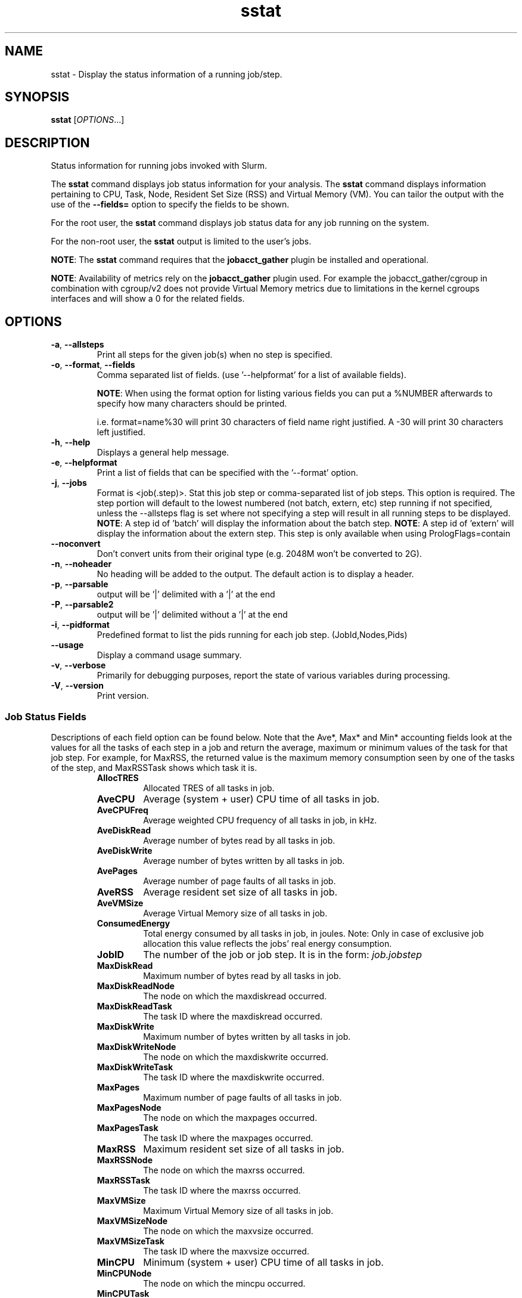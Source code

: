 .TH sstat "1" "Slurm Commands" "Slurm 25.11" "Slurm Commands"

.SH "NAME"
sstat \- Display the status information of a running job/step.

.SH "SYNOPSIS"
\fBsstat\fR [\fIOPTIONS\fR...]

.SH "DESCRIPTION"
.PP
Status information for running jobs invoked with Slurm.
.PP
The \fBsstat\fR command displays job status information for your analysis.
The \fBsstat\fR command displays information pertaining to CPU, Task, Node,
Resident Set Size (RSS) and Virtual Memory (VM).
You can tailor the output with the use of the \fB\-\-fields=\fR
option to specify the fields to be shown.
.PP
For the root user, the \fBsstat\fR command displays job status data for any
job running on the system.
.PP
For the non\-root user, the \fBsstat\fR output is limited to the user's jobs.

.PP
\fBNOTE\fR: The \fBsstat\fR command requires that the \fBjobacct_gather\fP
plugin be installed and operational.

\fBNOTE\fR: Availability of metrics rely on the \fBjobacct_gather\fP plugin
used. For example the jobacct_gather/cgroup in combination with cgroup/v2 does
not provide Virtual Memory metrics due to limitations in the kernel cgroups
interfaces and will show a 0 for the related fields.
.SH "OPTIONS"

.TP
\fB\-a\fR, \fB\-\-allsteps\fR
Print all steps for the given job(s) when no step is specified.
.IP

.TP
\fB\-o\fR, \fB\-\-format\fR, \fB\-\-fields\fR
Comma separated list of fields.
(use '\-\-helpformat' for a list of available fields).

\fBNOTE\fR: When using the format option for listing various fields you can put
a %NUMBER afterwards to specify how many characters should be printed.

i.e. format=name%30 will print 30 characters of field name right
justified. A \-30 will print 30 characters left justified.
.IP

.TP
\fB\-h\fR, \fB\-\-help\fR
Displays a general help message.
.IP

.TP
\fB\-e\fR, \fB\-\-helpformat\fR
Print a list of fields that can be specified with the '\-\-format' option.
.IP

.TP
\fB\-j\fR, \fB\-\-jobs\fR
Format is <job(.step)>. Stat this job step or comma\-separated list of
job steps. This option is required. The step portion will default to
the lowest numbered (not batch, extern, etc) step running if not specified,
unless the \-\-allsteps flag is set where not specifying a step will result in
all running steps to be displayed.
\fBNOTE\fR: A step id of 'batch' will display the information about the batch
step.
\fBNOTE\fR: A step id of 'extern' will display the information about the
extern step. This step is only available when using PrologFlags=contain
.IP

.TP
\fB\-\-noconvert\fR
Don't convert units from their original type (e.g. 2048M won't be converted to
2G).
.IP

.TP
\fB\-n\fR, \fB\-\-noheader\fR
No heading will be added to the output. The default action is to
display a header.
.IP

.TP
\fB\-p\fR, \fB\-\-parsable\fR
output will be '|' delimited with a '|' at the end
.IP

.TP
\fB\-P\fR, \fB\-\-parsable2\fR
output will be '|' delimited without a '|' at the end
.IP

.TP
\fB\-i\fR, \fB\-\-pidformat\fR
Predefined format to list the pids running for each job step.
(JobId,Nodes,Pids)
.IP

.TP
\fB\-\-usage\fR
Display a command usage summary.
.IP

.TP
\fB\-v\fR, \fB\-\-verbose\fR
Primarily for debugging purposes, report the state of various
variables during processing.
.IP

.TP
\fB\-V\fR, \fB\-\-version\fR
Print version.
.IP

.SS "Job Status Fields"
Descriptions of each field option can be found below.
Note that the Ave*, Max* and Min* accounting fields look at the values for
all the tasks of each step in a job and return the average, maximum or minimum
values of the task for that job step. For example, for MaxRSS, the returned
value is the maximum memory consumption seen by one of the tasks of the step,
and MaxRSSTask shows which task it is.
.RS

.TP
\f3AllocTRES\fP
Allocated TRES of all tasks in job.
.IP

.TP
\f3AveCPU\fP
Average (system + user) CPU time of all tasks in job.
.IP

.TP
\f3AveCPUFreq\fP
Average weighted CPU frequency of all tasks in job, in kHz.
.IP

.TP
\f3AveDiskRead\fP
Average number of bytes read by all tasks in job.
.IP

.TP
\f3AveDiskWrite\fP
Average number of bytes written by all tasks in job.
.IP

.TP
\f3AvePages\fP
Average number of page faults of all tasks in job.
.IP

.TP
\f3AveRSS\fP
Average resident set size of all tasks in job.
.IP

.TP
\f3AveVMSize\fP
Average Virtual Memory size of all tasks in job.
.IP

.TP
\f3ConsumedEnergy\fP
Total energy consumed by all tasks in job, in joules.
Note: Only in case of exclusive job allocation this value
reflects the jobs' real energy consumption.
.IP

.TP
\f3JobID\fP
The number of the job or job step.
It is in the form:
\f2job.jobstep\fP
.IP

.TP
\f3MaxDiskRead\fP
Maximum number of bytes read by all tasks in job.
.IP

.TP
\f3MaxDiskReadNode\fP
The node on which the maxdiskread occurred.
.IP

.TP
\f3MaxDiskReadTask\fP
The task ID where the maxdiskread occurred.
.IP

.TP
\f3MaxDiskWrite\fP
Maximum number of bytes written by all tasks in job.
.IP

.TP
\f3MaxDiskWriteNode\fP
The node on which the maxdiskwrite occurred.
.IP

.TP
\f3MaxDiskWriteTask\fP
The task ID where the maxdiskwrite occurred.
.IP

.TP
\f3MaxPages\fP
Maximum number of page faults of all tasks in job.
.IP

.TP
\f3MaxPagesNode\fP
The node on which the maxpages occurred.
.IP

.TP
\f3MaxPagesTask\fP
The task ID where the maxpages occurred.
.IP

.TP
\f3MaxRSS\fP
Maximum resident set size of all tasks in job.
.IP

.TP
\f3MaxRSSNode\fP
The node on which the maxrss occurred.
.IP

.TP
\f3MaxRSSTask\fP
The task ID where the maxrss occurred.
.IP

.TP
\f3MaxVMSize\fP
Maximum Virtual Memory size of all tasks in job.
.IP

.TP
\f3MaxVMSizeNode\fP
The node on which the maxvsize occurred.
.IP

.TP
\f3MaxVMSizeTask\fP
The task ID where the maxvsize occurred.
.IP

.TP
\f3MinCPU\fP
Minimum (system + user) CPU time of all tasks in job.
.IP

.TP
\f3MinCPUNode\fP
The node on which the mincpu occurred.
.IP

.TP
\f3MinCPUTask\fP
The task ID where the mincpu occurred.
.IP

.TP
\f3NTasks\fP
Total number of tasks in a job or step.
.IP

.TP
\f3ReqCPUFreq\fP
Requested CPU frequency for the step, in kHz.
.IP

.TP
\f3TresUsageInAve\fP
Tres average usage in by all tasks in job.
\fBNOTE\fR: If corresponding TresUsageInMaxTask is \-1 the metric is node
centric instead of task.
.IP

.TP
\f3TresUsageInMax\fP
Tres maximum usage in by all tasks in job.
\fBNOTE\fR: If corresponding TresUsageInMaxTask is \-1 the metric is node
centric instead of task.
.IP

.TP
\f3TresUsageInMaxNode\fP
Node for which each maximum TRES usage out occurred.
.IP

.TP
\f3TresUsageInMaxTask\fP
Task for which each maximum TRES usage out occurred.
.IP

.TP
\f3TresUsageOutAve\fP
Tres average usage out by all tasks in job.
\fBNOTE\fR: If corresponding TresUsageOutMaxTask is \-1 the metric is node
centric instead of task.
.IP

.TP
\f3TresUsageOutMax\fP
Tres maximum usage out by all tasks in job.
\fBNOTE\fR: If corresponding TresUsageOutMaxTask is \-1 the metric is node
centric instead of task.
.IP

.TP
\f3TresUsageOutMaxNode\fP
Node for which each maximum TRES usage out occurred.
.IP

.TP
\f3TresUsageOutMaxTask\fP
Task for which each maximum TRES usage out occurred.
.IP

.SH "PERFORMANCE"
.PP
Executing \fBsstat\fR sends a remote procedure call to \fBslurmctld\fR. If
enough calls from \fBsstat\fR or other Slurm client commands that send remote
procedure calls to the \fBslurmctld\fR daemon come in at once, it can result in
a degradation of performance of the \fBslurmctld\fR daemon, possibly resulting
in a denial of service.
.PP
Do not run \fBsstat\fR or other Slurm client commands that send remote procedure
calls to \fBslurmctld\fR from loops in shell scripts or other programs. Ensure
that programs limit calls to \fBsstat\fR to the minimum necessary for the
information you are trying to gather.

.SH "ENVIRONMENT VARIABLES"
.PP
Some \fBsstat\fR options may be set via environment variables. These
environment variables, along with their corresponding options, are listed below.
(Note: Command line options will always override these settings.)

.TP 20
\fBSLURM_CONF\fR
The location of the Slurm configuration file.
.IP

.TP
\fBSLURM_DEBUG_FLAGS\fR
Specify debug flags for sstat to use. See DebugFlags in the
\fBslurm.conf\fR(5) man page for a full list of flags. The environment
variable takes precedence over the setting in the slurm.conf.
.IP

.SH "EXAMPLES"

.TP
Display job step information for job 11 with the specified fields:
.IP
.nf
$ sstat \-\-format=AveCPU,AvePages,AveRSS,AveVMSize,JobID \-j 11
25:02.000  0K         1.37M      5.93M      9.0
.fi

.TP
Display job step information for job 11 with the specified fields in a \
parsable format:
.IP
.nf
$ sstat \-p \-\-format=AveCPU,AvePages,AveRSS,AveVMSize,JobID \-j 11
25:02.000|0K|1.37M|5.93M|9.0|
.fi

.SH "COPYING"
Copyright (C) 2009 Lawrence Livermore National Security.
Produced at Lawrence Livermore National Laboratory (cf, DISCLAIMER).
.br
Copyright (C) 2010\-2022 SchedMD LLC.
.LP
This file is part of Slurm, a resource management program.
For details, see <https://slurm.schedmd.com/>.
.LP
Slurm is free software; you can redistribute it and/or modify it under
the terms of the GNU General Public License as published by the Free
Software Foundation; either version 2 of the License, or (at your option)
any later version.
.LP
Slurm is distributed in the hope that it will be useful, but WITHOUT ANY
WARRANTY; without even the implied warranty of MERCHANTABILITY or FITNESS
FOR A PARTICULAR PURPOSE. See the GNU General Public License for more
details.

.SH "SEE ALSO"
\fBsacct\fR(1)
